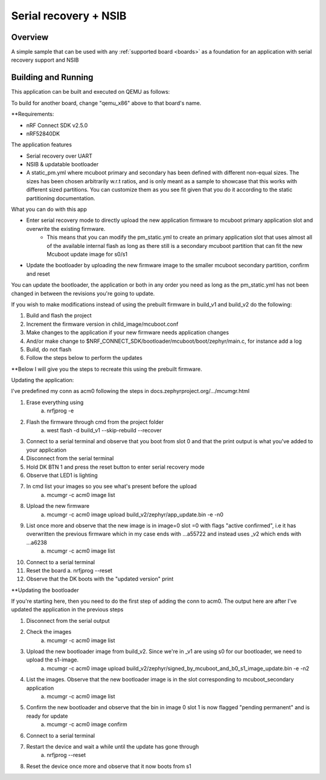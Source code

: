 .. _hello_world:

Serial recovery + NSIB
###########

Overview
********

A simple sample that can be used with any :ref:`supported board <boards>` as a foundation for an application with serial recovery support and NSIB

Building and Running
********************

This application can be built and executed on QEMU as follows:

.. zephyr-app-commands::
   :zephyr-app: samples/hello_world
   :host-os: unix
   :board: qemu_x86
   :goals: run
   :compact:

To build for another board, change "qemu_x86" above to that board's name.


**Requirements:

* nRF Connect SDK v2.5.0
* nRF52840DK

The application features

* Serial recovery over UART
* NSIB & updatable bootloader
* A static_pm.yml where mcuboot primary and secondary has been defined with different non-equal sizes. The sizes has been chosen arbitrarily w.r.t ratios, and is only meant as a sample to showcase that this works with different sized partitions. You can customize them as you see fit given that you do it according to the static partitioning documentation.

What you can do with this app

* Enter serial recovery mode to directly upload the new application firmware to mcuboot primary application slot and overwrite the existing firmware. 
    * This means that you can modify the pm_static.yml to create an primary application slot that uses almost all of the available internal flash as long as there still is a secondary mcuboot partition that can fit the new Mcuboot update image for s0/s1
* Update the bootloader by uploading the new firmware image to the smaller mcuboot secondary partition, confirm and reset

You can update the bootloader, the application or both in any order you need as long as the pm_static.yml has not been changed in between the revisions you're going to update.

If you wish to make modifications instead of using the prebuilt firmware in build_v1 and build_v2 do the following:

1. Build and flash the project
2. Increment the firmware version in child_image/mcuboot.conf
3. Make changes to the application if your new firmware needs application changes
4. And/or make change to $NRF_CONNECT_SDK/bootloader/mcuboot/boot/zephyr/main.c, for instance add a log
5. Build, do not flash
6. Follow the steps below to perform the updates

**Below I will give you the steps to recreate this using the prebuilt firmware.

Updating the application:

I've predefined my conn as acm0 following the steps in docs.zephyrproject.org/.../mcumgr.html

1. Erase everything using
    a. nrfjprog -e
2. Flash the firmware through cmd from the project folder
    a. west flash -d build_v1 --skip-rebuild --recover
3. Connect to a serial terminal and observe that you boot from slot 0 and that the print output is what you've added to your application
4. Disconnect from the serial terminal
5. Hold DK BTN 1 and press the reset button to enter serial recovery mode
6. Observe that LED1 is lighting
7. In cmd list your images so you see what's present before the upload
    a. mcumgr -c acm0 image list
8. Upload the new firmware
    a. mcumgr -c acm0 image upload build_v2/zephyr/app_update.bin -e -n0
9. List once more and observe that the new image is in image=0 slot =0 with flags "active confirmed", i.e it has overwritten the previous firmware which in my case ends with ...a55722 and instead uses _v2 which ends with ...a6238  
    a. mcumgr -c acm0 image list
10. Connect to a serial terminal
11. Reset the board
    a. nrfjprog --reset
12. Observe that the DK boots with the "updated version" print




**Updating the bootloader

If you're starting here, then you need to do the first step of adding the conn to acm0. The output here are after I've updated the application in the previous steps

1. Disconnect from the serial output
2. Check the images
    a. mcumgr -c acm0 image list
3. Upload the new bootloader image from build_v2. Since we're in _v1 are using s0 for our bootloader, we need to upload the s1-image.
    a. mcumgr -c acm0 image upload build_v2/zephyr/signed_by_mcuboot_and_b0_s1_image_update.bin -e -n2
4. List the images. Observe that the new bootloader image is in the slot corresponding to mcuboot_secondary application
    a. mcumgr -c acm0 image list
5. Confirm the new bootloader and observe that the bin in image 0 slot 1 is now flagged "pending permanent" and is ready for update
    a. mcumgr -c acm0 image confirm 
6. Connect to a serial terminal
7. Restart the device and wait a while until the update has gone through
    a. nrfjprog --reset
8. Reset the device once more and observe that it now boots from s1 

